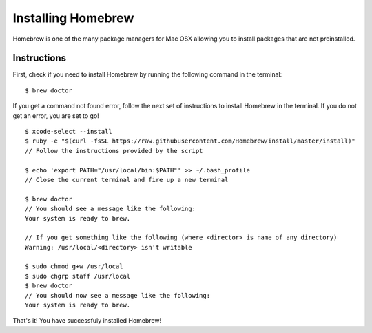 .. _installing_homebrew:

Installing Homebrew
===================
Homebrew is one of the many package managers for Mac OSX allowing you to install packages that are not
preinstalled.

Instructions
------------
First, check if you need to install Homebrew by running the following command in the terminal:
::

   $ brew doctor

If you get a command not found error, follow the next set of instructions to install Homebrew in the
terminal.  If you do not get an error, you are set to go!

::

   $ xcode-select --install
   $ ruby -e "$(curl -fsSL https://raw.githubusercontent.com/Homebrew/install/master/install)"
   // Follow the instructions provided by the script

   $ echo 'export PATH="/usr/local/bin:$PATH"' >> ~/.bash_profile
   // Close the current terminal and fire up a new terminal

   $ brew doctor
   // You should see a message like the following:
   Your system is ready to brew.

   // If you get something like the following (where <director> is name of any directory)
   Warning: /usr/local/<directory> isn't writable

   $ sudo chmod g+w /usr/local
   $ sudo chgrp staff /usr/local
   $ brew doctor
   // You should now see a message like the following:
   Your system is ready to brew.

That's it!  You have successfuly installed Homebrew!
